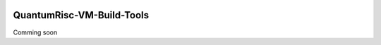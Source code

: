 |Documentation Status| |License: MIT|

QuantumRisc-VM-Build-Tools
==========================

Comming soon


.. |Documentation Status| image:: https://readthedocs.org/projects/quantumrisc-vm-build-tools/badge/?version=latest
    :target: https://quantumrisc-vm-build-tools.readthedocs.io/en/latest/?badge=latest
    :alt: Documentation Status
.. |License: MIT| image:: https://img.shields.io/badge/License-MIT-yellow.svg
   :target: https://opensource.org/licenses/MIT
